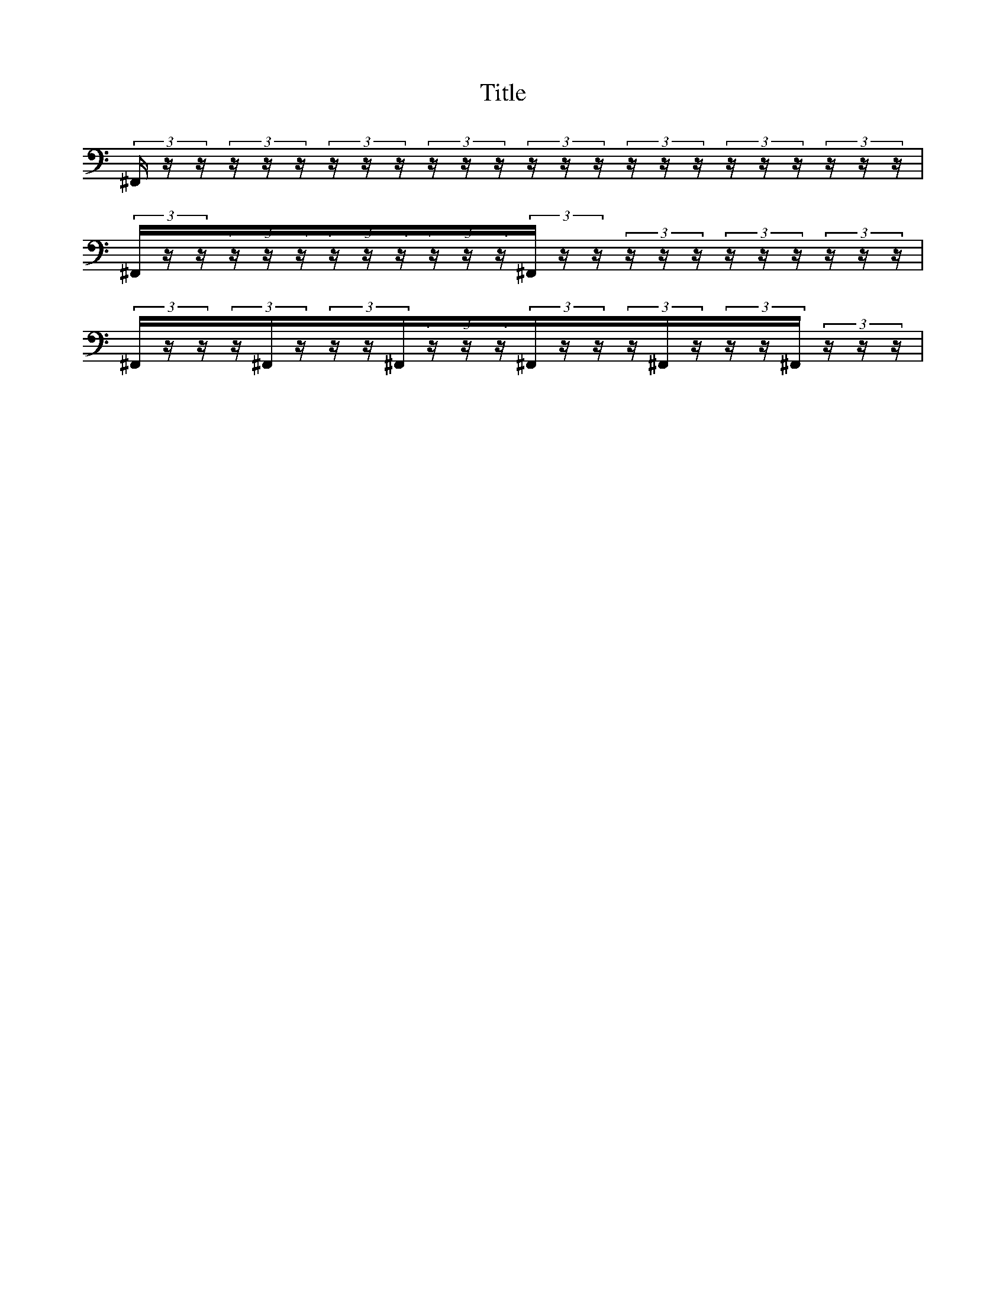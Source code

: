 X:1
T:Title
K:C
%
V:Drums
%%MIDI channel 10
%%MIDI program 0
L:1/16
(3^F,,zz(3zzz(3zzz(3zzz(3zzz(3zzz(3zzz(3zzz|
(3^F,,zz(3zzz(3zzz(3zzz(3^F,,zz(3zzz(3zzz(3zzz|
(3^F,,zz(3z^F,,z(3zz^F,,(3zzz(3^F,,zz(3z^F,,z(3zz^F,,(3zzz|
